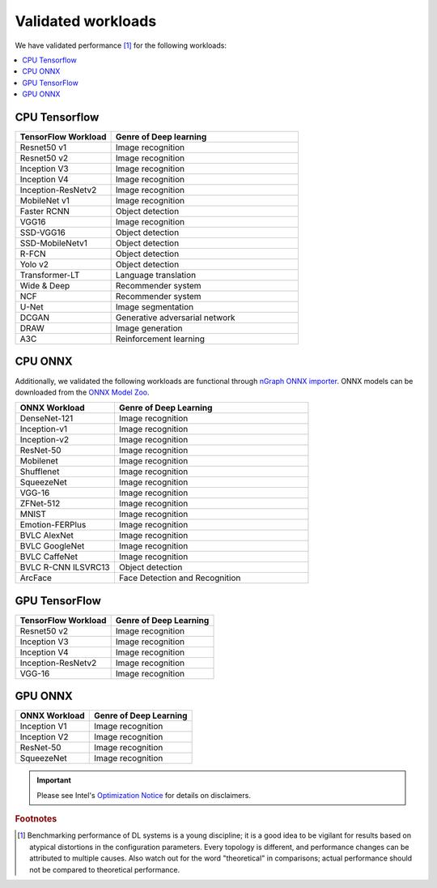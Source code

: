.. frameworks/validated/list.rst: 

.. _validated:


Validated workloads
###################

We have validated performance [#f1]_ for the following workloads:

.. contents::
   :local:

.. _cpu_tensorflow:

CPU Tensorflow
==============

.. csv-table::
   :header: "TensorFlow Workload", "Genre of Deep learning"
   :widths: 27, 53
   :escape: ~

   Resnet50 v1, Image recognition
   Resnet50 v2, Image recognition
   Inception V3, Image recognition
   Inception V4, Image recognition
   Inception-ResNetv2, Image recognition
   MobileNet v1, Image recognition
   Faster RCNN, Object detection
   VGG16, Image recognition
   SSD-VGG16, Object detection
   SSD-MobileNetv1, Object detection
   R-FCN, Object detection
   Yolo v2, Object detection
   Transformer-LT, Language translation
   Wide & Deep, Recommender system
   NCF, Recommender system
   U-Net, Image segmentation
   DCGAN, Generative adversarial network
   DRAW, Image generation
   A3C, Reinforcement learning


.. _cpu_onnx:

CPU ONNX
========

Additionally, we validated the following workloads are functional through 
`nGraph ONNX importer`_. ONNX models can be downloaded from the `ONNX Model Zoo`_.

.. csv-table::
   :header: "ONNX Workload", "Genre of Deep Learning"
   :widths: 27, 53
   :escape: ~

   DenseNet-121, Image recognition
   Inception-v1, Image recognition
   Inception-v2, Image recognition
   ResNet-50, Image recognition
   Mobilenet, Image recognition
   Shufflenet, Image recognition
   SqueezeNet, Image recognition
   VGG-16, Image recognition
   ZFNet-512, Image recognition
   MNIST, Image recognition
   Emotion-FERPlus, Image recognition
   BVLC AlexNet, Image recognition
   BVLC GoogleNet, Image recognition
   BVLC CaffeNet, Image recognition
   BVLC R-CNN ILSVRC13, Object detection
   ArcFace, Face Detection and Recognition


.. _gpu_tensorflow:

GPU TensorFlow
==============

.. csv-table::
   :header: "TensorFlow Workload", "Genre of Deep Learning"
   :escape: ~


   Resnet50 v2, Image recognition 
   Inception V3, Image recognition
   Inception V4, Image recognition
   Inception-ResNetv2, Image recognition
   VGG-16, Image recognition 


.. _gpu_onnx:

GPU ONNX
========

.. csv-table::
   :header: "ONNX Workload", "Genre of Deep Learning"
   :escape: ~

   Inception V1, Image recognition 
   Inception V2, Image recognition 
   ResNet-50, Image recognition 
   SqueezeNet, Image recognition 
   



.. important:: Please see Intel's `Optimization Notice`_ for details on disclaimers. 

.. rubric:: Footnotes

.. [#f1] Benchmarking performance of DL systems is a young discipline; it is a
   good idea to be vigilant for results based on atypical distortions in the 
   configuration parameters. Every topology is different, and performance 
   changes can be attributed to multiple causes. Also watch out for the word 
   "theoretical" in comparisons; actual performance should not be compared to 
   theoretical performance.




.. _Optimization Notice: https://software.intel.com/en-us/articles/optimization-notice
.. _nGraph ONNX importer: https://github.com/NervanaSystems/ngraph-onnx/blob/master/README.md
.. _ONNX Model Zoo: https://github.com/onnx/models

.. Notice revision #20110804: Intel's compilers may or may not optimize to the same degree for 
   non-Intel microprocessors for optimizations that are not unique to Intel microprocessors. 
   These optimizations include SSE2, SSE3, and SSSE3 instruction sets and other optimizations. 
   Intel does not guarantee the availability, functionality, or effectiveness of any optimization 
   on microprocessors not manufactured by Intel. Microprocessor-dependent optimizations in this 
   product are intended for use with Intel microprocessors. Certain optimizations not specific 
   to Intel microarchitecture are reserved for Intel microprocessors. Please refer to the 
   applicable product User and Reference Guides for more information regarding the specific 
   instruction sets covered by this notice.

